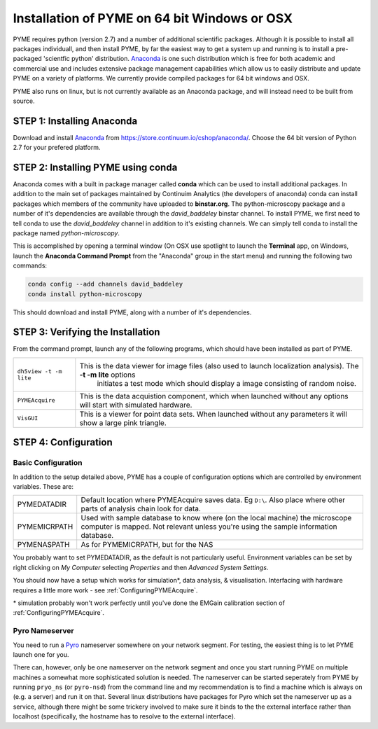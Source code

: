 .. _installationAnaconda:

Installation of PYME on 64 bit Windows or OSX
#####################################################

PYME requires python (version 2.7) and a number of additional scientific packages.
Although it is possible to install all packages individuall, and then install PYME,
by far the easiest way to get a system up and running is to install a pre-packaged 
'scientfic python' distribution. `Anaconda <https://store.continuum.io/cshop/anaconda/>`_ 
is one such distribution which is free for both academic and commercial use and includes 
extensive package management capabilities which allow us to easily distribute and update 
PYME on a variety of platforms. We currently provide compiled packages for 64 bit windows and OSX. 

PYME also runs on linux, but is not currently available as an Anaconda package, and 
will instead need to be built from source.

STEP 1: Installing Anaconda
===========================

Download and install `Anaconda <https://store.continuum.io/cshop/anaconda/>`_ from 
https://store.continuum.io/cshop/anaconda/. Choose the 64 bit version of Python 2.7
for your prefered platform. 

STEP 2: Installing PYME using conda
===========================================

Anaconda comes with a built in package manager called **conda** which can be used to
install additional packages. In addition to the main set of packages maintained
by Continuim Analytics (the developers of anaconda) conda can install packages which
members of the community have uploaded to **binstar.org**. The python-microscopy package 
and a number of it's dependencies are available through the `david_baddeley` binstar channel. 
To install PYME, we first need to tell conda to use the `david_baddeley` channel
in addition to it's existing channels. We can simply tell conda to install the package
named `python-microscopy`.

This is accomplished by opening a terminal window (On OSX use spotlight to launch the **Terminal** 
app, on Windows, launch the **Anaconda Command Prompt** from the "Anaconda" group in the 
start menu) and running the following two commands:

.. code-block:: bash
	
	conda config --add channels david_baddeley
	conda install python-microscopy

This should download and install PYME, along with a number of it's dependencies.

STEP 3: Verifying the Installation
==================================

From the command prompt, launch any of the following programs, which should have been
installed as part of PYME.

.. tabularcolumns:: |p{4.5cm}|p{11cm}|

========================	==================================================================================================================
``dh5view -t -m lite``		This is the data viewer for image files (also used to launch localization analysis). The **-t -m lite** options 
							initiates a test mode which should display a image consisting of random noise. 

``PYMEAcquire``				This is the data acquistion component, which when launched without any options will start with simulated hardware.

``VisGUI``					This is a viewer for point data sets. When launched without any parameters it will show a large pink triangle.
========================	==================================================================================================================



STEP 4: Configuration
=====================

.. _basicconfig:

Basic Configuration
-------------------

In addition to the setup detailed above, PYME has a couple of configuration options 
which are controlled by environment variables. These are:

.. tabularcolumns:: |p{4.5cm}|p{11cm}|


==================    ======================================================
PYMEDATADIR           Default location where PYMEAcquire saves data. Eg
                      ``D:\``. Also place where other parts of analysis
                      chain look for data.

PYMEMICRPATH          Used with sample database to know where (on the local
                      machine) the microscope computer is mapped. Not relevant
                      unless you're using the sample information database.

PYMENASPATH           As for PYMEMICRPATH, but for the NAS
==================    ======================================================

You probably want to set PYMEDATADIR, as the default is not 
particularly useful. Environment variables can be set by right clicking on 
`My Computer` selecting `Properties` and then `Advanced System Settings`.

You should now have a setup which works for simulation*, 
data analysis, & visualisation. Interfacing with hardware 
requires a little more work - see :ref:`ConfiguringPYMEAcquire`.

\* simulation probably won't work perfectly until you've done the 
EMGain calibration section of :ref:`ConfiguringPYMEAcquire`.


Pyro Nameserver
---------------

You need to run a `Pyro <http://www.xs4all.nl/~irmen/pyro3/>`_ nameserver somewhere 
on your network segment. For testing, the easiest thing is to let PYME launch one for you. 

There can, however, only be one nameserver on the network segment and once you start
running PYME on multiple machines a somewhat more sophisticated solution is needed.
The nameserver can be started seperately from PYME by running ``pryo_ns`` 
(or ``pyro-nsd``) from the command line and my recommendation is to find a machine
which is always on (e.g. a server) and run it on that. Several linux distributions 
have packages for Pyro which set the nameserver up as a service, although there might be some 
trickery involved to make sure it binds to the the external interface rather 
than localhost (specifically, the hostname has to resolve to the external interface).
